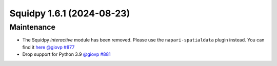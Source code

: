 Squidpy 1.6.1 (2024-08-23)
==========================

Maintenance
-----------

- The Squidpy `interactive` module has been removed. Please use the ``napari-spatialdata`` plugin instead. You can find it `here <https://spatialdata.scverse.org/projects/napari/en/latest/index.html>`__  `@giovp <https://github.com/giovp>`__
  `#877 <https://github.com/scverse/squidpy/pull/877>`__
- Drop support for Python 3.9 `@giovp <https://github.com/giovp>`__
  `#881 <https://github.com/scverse/squidpy/pull/881>`__
